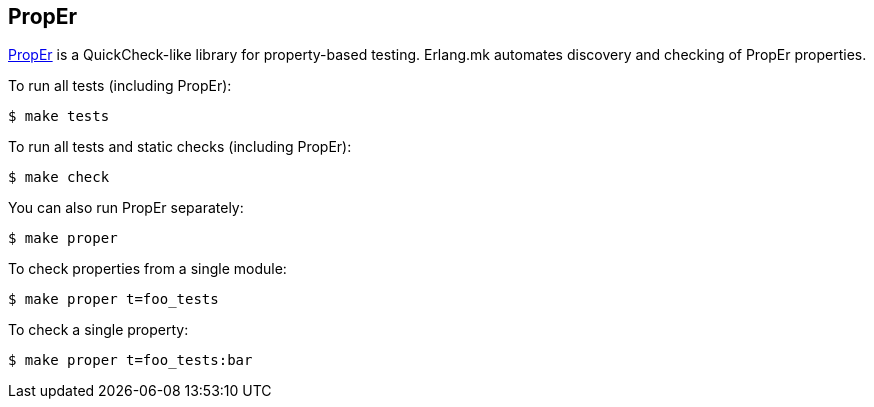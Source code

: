 [[proper]]
== PropEr

https://proper-testing.github.io/[PropEr] is a QuickCheck-like library for
property-based testing. Erlang.mk automates discovery and checking of
PropEr properties.

To run all tests (including PropEr):

[source,bash]
$ make tests

To run all tests and static checks (including PropEr):

[source,bash]
$ make check

You can also run PropEr separately:

[source,bash]
$ make proper

To check properties from a single module:

[source,bash]
$ make proper t=foo_tests

To check a single property:

[source,bash]
$ make proper t=foo_tests:bar
